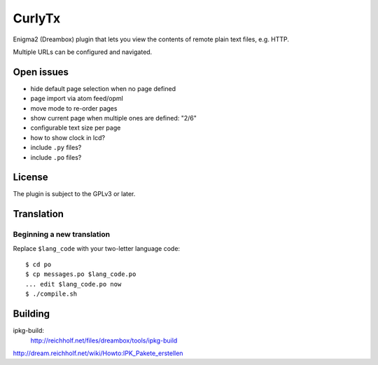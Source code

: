=======
CurlyTx
=======
Enigma2 (Dreambox) plugin that lets you view the contents of remote
plain text files, e.g. HTTP.

Multiple URLs can be configured and navigated.



Open issues
===========
- hide default page selection when no page defined
- page import via atom feed/opml
- move mode to re-order pages
- show current page when multiple ones are defined: "2/6"
- configurable text size per page
- how to show clock in lcd?
- include ``.py`` files?
- include ``.po`` files?


License
=======
The plugin is subject to the GPLv3 or later.



Translation
===========
Beginning a new translation
---------------------------
Replace ``$lang_code`` with your two-letter language code::

    $ cd po
    $ cp messages.po $lang_code.po
    ... edit $lang_code.po now
    $ ./compile.sh


Building
========
ipkg-build:
 http://reichholf.net/files/dreambox/tools/ipkg-build

http://dream.reichholf.net/wiki/Howto:IPK_Pakete_erstellen
